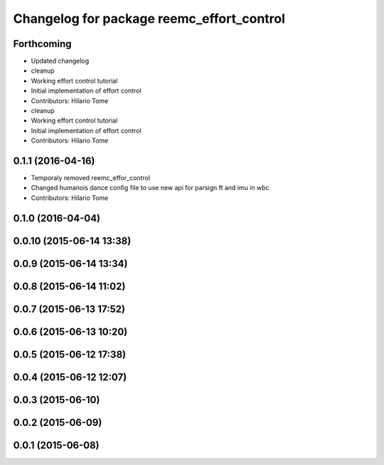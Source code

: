 ^^^^^^^^^^^^^^^^^^^^^^^^^^^^^^^^^^^^^^^^^^
Changelog for package reemc_effort_control
^^^^^^^^^^^^^^^^^^^^^^^^^^^^^^^^^^^^^^^^^^

Forthcoming
-----------
* Updated changelog
* cleanup
* Working effort control tutorial
* Initial implementation of effort control
* Contributors: Hilario Tome

* cleanup
* Working effort control tutorial
* Initial implementation of effort control
* Contributors: Hilario Tome

0.1.1 (2016-04-16)
------------------
* Temporaly removed reemc_effor_control
* Changed humanois dance config file to use new api for parsign ft and imu in wbc
* Contributors: Hilario Tome

0.1.0 (2016-04-04)
------------------

0.0.10 (2015-06-14 13:38)
-------------------------

0.0.9 (2015-06-14 13:34)
------------------------

0.0.8 (2015-06-14 11:02)
------------------------

0.0.7 (2015-06-13 17:52)
------------------------

0.0.6 (2015-06-13 10:20)
------------------------

0.0.5 (2015-06-12 17:38)
------------------------

0.0.4 (2015-06-12 12:07)
------------------------

0.0.3 (2015-06-10)
------------------

0.0.2 (2015-06-09)
------------------

0.0.1 (2015-06-08)
------------------
